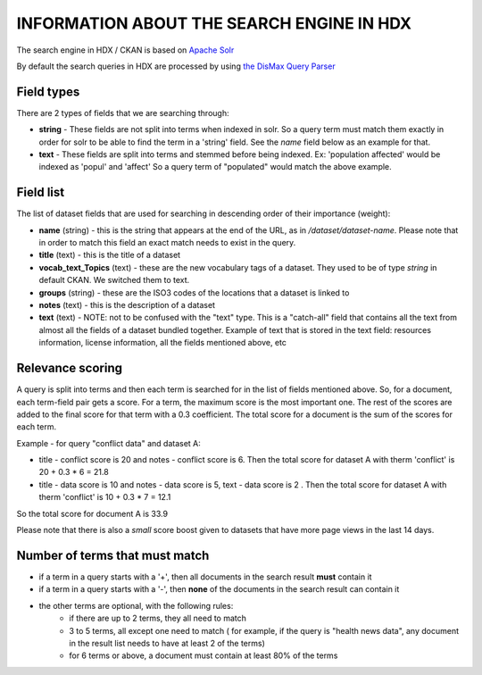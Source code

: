 INFORMATION ABOUT THE SEARCH ENGINE IN HDX
==========================================

The search engine in HDX / CKAN is based on `Apache Solr <https://lucene.apache.org/solr/>`_

By default the search queries in HDX are processed by using
`the DisMax Query Parser <https://lucene.apache.org/solr/guide/6_6/the-dismax-query-parser.html>`_


Field types
-----------
There are 2 types of fields that we are searching through:

*  **string** - These fields are not split into terms when indexed in solr. So a query term must match them exactly in order for
   solr to be able to find the term in a 'string' field.
   See the *name* field below as an example for that.
*  **text** - These fields are split into terms and stemmed before being indexed.
   Ex: 'population affected' would be indexed as 'popul' and 'affect'
   So a query term of "populated" would match the above example.


Field list
----------
The list of dataset fields that are used for searching in descending order of their importance (weight):

*  **name** (string) - this is the string that appears at the end of the URL, as in */dataset/dataset-name*.
   Please note that in order to match this field an exact match needs to exist in the query.
*  **title** (text) - this is the title of a dataset
*  **vocab_text_Topics** (text) - these are the new vocabulary tags of a dataset. They used to be of type *string* in default CKAN.
   We switched them to text.
*  **groups** (string) - these are the ISO3 codes of the locations that a dataset is linked to
*  **notes** (text) - this is the description of a dataset
*  **text** (text) - NOTE: not to be confused with the "text" type.
   This is a "catch-all" field that contains all the text from almost all the fields of a dataset bundled together.
   Example of text that is stored in the text field: resources information, license information, all the fields mentioned above, etc

Relevance scoring
-----------------
A query is split into terms and then each term is searched for in the list of fields mentioned above.
So, for a document, each term-field pair gets a score. For a term, the maximum score is the most important one.
The rest of the scores are added to the final score for that term with a 0.3 coefficient.
The total score for a document is the sum of the scores for each term.

Example - for query "conflict data" and dataset A:

*  title - conflict score is 20 and notes - conflict score is 6. Then the total score for dataset A with therm 'conflict' is 20 + 0.3 * 6 = 21.8
*  title - data score is 10 and notes - data score is 5, text - data score is 2 . Then the total score for dataset A with therm 'conflict' is 10 + 0.3 * 7 = 12.1
So the total score for document A is 33.9

Please note that there is also a *small* score boost given to datasets that have more page views in the last 14 days.

Number of terms that must match
-------------------------------
*  if a term in a query starts with a '+', then all documents in the search result **must** contain it
*  if a term in a query starts with a '-', then **none** of the documents in the search result can contain it
*  the other terms are optional, with the following rules:
    *  if there are up to 2 terms, they all need to match
    *  3 to 5 terms, all except one need to match ( for example, if the query is "health news data", any document in the result list needs to have at least 2 of the terms)
    *  for 6 terms or above, a document must contain at least 80% of the terms

